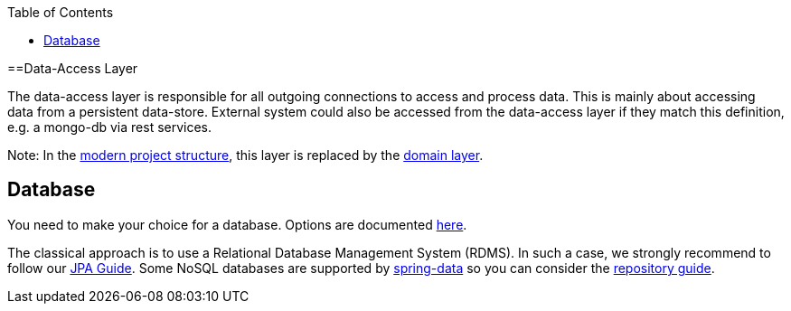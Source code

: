 :toc: macro
toc::[]

==Data-Access Layer

The data-access layer is responsible for all outgoing connections to access and process data. This is mainly about accessing data from a persistent data-store. External system could also be accessed from the data-access layer if they match this definition, e.g. a mongo-db via rest services.

Note: In the link:guide-structure-modern[modern project structure], this layer is replaced by the link:guide-domain-layer[domain layer].

== Database

You need to make your choice for a database. Options are documented https://github.com/devonfw/devonfw-guide/blob/master/general/db/guide-database.adoc[here].

The classical approach is to use a Relational Database Management System (RDMS). In such a case, we strongly recommend to follow our link:guide-jpa[JPA Guide]. Some NoSQL databases are supported by https://spring.io/projects/spring-data[spring-data] so you can consider the link:guide-repository[repository guide].
